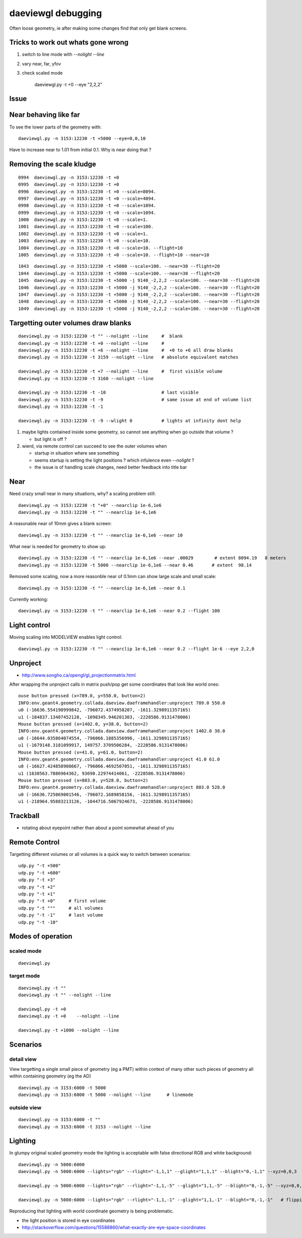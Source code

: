 daeviewgl debugging
====================

Often loose geometry, ie after making some changes 
find that only get blank screens.  

Tricks to work out whats gone wrong
------------------------------------

#. switch to line mode with `--nolight --line`
#. vary near, far, yfov
#. check scaled mode

    daeviewgl.py -t +0 --eye "2,2,2"


Issue
------

Near behaving like far
-----------------------

To see the lower parts of the geometry with::

   daeviewgl.py -n 3153:12230 -t +5000 --eye=0,0,10 

Have to increase near to 1.01 from initial 0.1.  Why is near doing that ?



Removing the scale kludge
---------------------------

::

     0994  daeviewgl.py -n 3153:12230 -t +0
     0995  daeviewgl.py -n 3153:12230 -t +0
     0996  daeviewgl.py -n 3153:12230 -t +0 --scale=8094.
     0997  daeviewgl.py -n 3153:12230 -t +0 --scale=4094.
     0998  daeviewgl.py -n 3153:12230 -t +0 --scale=1094.
     0999  daeviewgl.py -n 3153:12230 -t +0 --scale=1094.
     1000  daeviewgl.py -n 3153:12230 -t +0 --scale=1.
     1001  daeviewgl.py -n 3153:12230 -t +0 --scale=100.
     1002  daeviewgl.py -n 3153:12230 -t +0 --scale=1.
     1003  daeviewgl.py -n 3153:12230 -t +0 --scale=10.
     1004  daeviewgl.py -n 3153:12230 -t +0 --scale=10. --flight=10
     1005  daeviewgl.py -n 3153:12230 -t +0 --scale=10. --flight=10 --near=10

::

     1043  daeviewgl.py -n 3153:12230 -t +5000 --scale=100. --near=30 --flight=20 
     1044  daeviewgl.py -n 3153:12230 -t +5000 --scale=100. --near=30 --flight=20 
     1045  daeviewgl.py -n 3153:12230 -t +5000 -j 9140_-2,2,2 --scale=100. --near=30 --flight=20 
     1046  daeviewgl.py -n 3153:12230 -t +5000 -j 9140_-2,2,2 --scale=100. --near=30 --flight=20 
     1047  daeviewgl.py -n 3153:12230 -t +5000 -j 9140_-2,2,2 --scale=100. --near=30 --flight=20 
     1048  daeviewgl.py -n 3153:12230 -t +5000 -j 9140_-2,2,2 --scale=100. --near=30 --flight=20 
     1049  daeviewgl.py -n 3153:12230 -t +5000 -j 9140_-2,2,2 --scale=100. --near=30 --flight=20 




Targetting outer volumes draw blanks
--------------------------------------

::

    daeviewgl.py -n 3153:12230 -t "" --nolight --line     #  blank
    daeviewgl.py -n 3153:12230 -t +0 --nolight --line     # 
    daeviewgl.py -n 3153:12230 -t +6 --nolight --line     #  +0 to +6 all draw blanks
    daeviewgl.py -n 3153:12230 -t 3159 --nolight --line   # absolute equivalent matches

    daeviewgl.py -n 3153:12230 -t +7 --nolight --line     #  first visible volume 
    daeviewgl.py -n 3153:12230 -t 3160 --nolight --line      

    daeviewgl.py -n 3153:12230 -t -10                     # last visible
    daeviewgl.py -n 3153:12230 -t -9                      # same issue at end of volume list 
    daeviewgl.py -n 3153:12230 -t -1       

    daeviewgl.py -n 3153:12230 -t -9 --wlight 0           # lights at infinity dont help 


#. maybe lights contained inside some geometry, so cannot see anything when go outside that volume ? 

   * but light is off ?

#. wierd, via remote control can succeed to see the outer volumes when 

   * startup in situation where see something
   * seems startup is setting the light positions ? which infulence even `--nolight` ?
   * the issue is of handling scale changes, need better feedback into title bar 


Near
-----

Need crazy small near in many situations, why? a scaling problem still::

    daeviewgl.py -n 3153:12230 -t "+0" --nearclip 1e-6,1e6
    daeviewgl.py -n 3153:12230 -t "" --nearclip 1e-6,1e6


A reasonable near of 10mm gives a blank screen::

    daeviewgl.py -n 3153:12230 -t "" --nearclip 1e-6,1e6 --near 10

What near is needed for geometry to show up::

    daeviewgl.py -n 3153:12230 -t "" --nearclip 1e-6,1e6 --near .00029        # extent 8094.19   8 meters
    daeviewgl.py -n 3153:12230 -t 5000 --nearclip 1e-6,1e6 --near 0.46       # extent  98.14  


Removed some scaling, now a more reasonble near of 0.1mm can show large scale and small scale::

    daeviewgl.py -n 3153:12230 -t "" --nearclip 1e-6,1e6 --near 0.1


Currently working::

   daeviewgl.py -n 3153:12230 -t "" --nearclip 1e-6,1e6 --near 0.2 --flight 100


Light control
-------------

Moving scaling into MODELVIEW enables light control::

    daeviewgl.py -n 3153:12230 -t "" --nearclip 1e-6,1e6 --near 0.2 --flight 1e-6 --eye 2,2,0


Unproject
----------

* http://www.songho.ca/opengl/gl_projectionmatrix.html

After wrapping the unproject calls in matrix push/pop get some coordinates
that look like world ones::

    ouse button pressed (x=789.0, y=550.0, button=2)
    INFO:env.geant4.geometry.collada.daeview.daeframehandler:unproject 789.0 550.0 
    u0 (-16636.554198999842, -796072.4374958207, -1611.3298911357165) 
    u1 (-184837.13407452128, -1098345.946201303, -2228586.9131478006) 
    Mouse button pressed (x=1402.0, y=38.0, button=2)
    INFO:env.geant4.geometry.collada.daeview.daeframehandler:unproject 1402.0 38.0 
    u0 (-16644.035864074554, -796066.1885356996, -1611.3298911357165) 
    u1 (-1679148.3181099917, 149757.3709506284, -2228586.9131478006) 
    Mouse button pressed (x=41.0, y=61.0, button=2)
    INFO:env.geant4.geometry.collada.daeview.daeframehandler:unproject 41.0 61.0 
    u0 (-16627.424858908667, -796066.4692507051, -1611.3298911357165) 
    u1 (1638563.7886964362, 93690.22974414061, -2228586.9131478006) 
    Mouse button pressed (x=803.0, y=528.0, button=2)
    INFO:env.geant4.geometry.collada.daeview.daeframehandler:unproject 803.0 528.0 
    u0 (-16636.725069001546, -796072.1689858156, -1611.3298911357165) 
    u1 (-218964.95883213126, -1044716.5067924673, -2228586.9131478006) 





Trackball
------------

* rotating about eyepoint rather than about a point somewhat ahead of you 


Remote Control
---------------

Targetting different volumes or all volumes is a quick way 
to switch between scenarios::

    udp.py "-t +500"
    udp.py "-t +600"
    udp.py "-t +3"
    udp.py "-t +2"
    udp.py "-t +1"
    udp.py "-t +0"     # first volume
    udp.py "-t """     # all volumes
    udp.py "-t -1"     # last volume
    udp.py "-t -10"


Modes of operation
------------------

scaled mode
~~~~~~~~~~~~~

::

    daeviewgl.py


target mode
~~~~~~~~~~~~

::

    daeviewgl.py -t "" 
    daeviewgl.py -t "" --nolight --line

    daeviewgl.py -t +0
    daeviewgl.py -t +0    --nolight --line

    daeviewgl.py -t +1000 --nolight --line   
 

Scenarios
----------

detail view
~~~~~~~~~~~~

View targetting a single small piece of geometry (eg a PMT) within context 
of many other such pieces of geometry all within containing geometry (eg the AD) 

::

    daeviewgl.py -n 3153:6000 -t 5000
    daeviewgl.py -n 3153:6000 -t 5000 --nolight --line      # linemode

outside view
~~~~~~~~~~~~~~

::

    daeviewgl.py -n 3153:6000 -t ""
    daeviewgl.py -n 3153:6000 -t 3153 --nolight --line  




Lighting
----------


In glumpy original scaled geometry mode the lighting is acceptable with false directional RGB and white background::

    daeviewgl.py -n 5000:6000  
    daeviewgl.py -n 5000:6000 --lights="rgb" --rlight="-1,1,1" --glight="1,1,1" --blight="0,-1,1" --xyz=0,0,3   # the original defaults, giving same appearance

    daeviewgl.py -n 5000:6000 --lights="rgb" --rlight="-1,1,-5" --glight="1,1,-5" --blight="0,-1,-5" --xyz=0,0,-3  # white screen, due to position

    daeviewgl.py -n 5000:6000 --lights="rgb" --rlight="-1,1,-1" --glight="1,1,-1" --blight="0,-1,-1"   # flipping z does not mess up just makes a bit dimmer


Reproducing that lighting with world coordinate geometry is being problematic.

* the light position is stored in eye coordinates
* http://stackoverflow.com/questions/15588860/what-exactly-are-eye-space-coordinates





